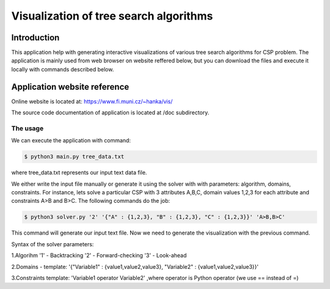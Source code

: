Visualization of tree search algorithms
=================

Introduction
------------
This application help with generating interactive visualizations of various tree search algorithms for CSP problem. The application is mainly used from web browser on website reffered below, but you can download the files and execute it locally with commands described below.

Application website reference
----------
Online website is located at: https://www.fi.muni.cz/~hanka/vis/

The source code documentation of application is located at /doc subdirectory.

The usage
~~~~~~~~~~~~~

We can execute the application with command:

.. code-block:: console

    $ python3 main.py tree_data.txt
where tree_data.txt represents our input text data file.

We either write the input file manually or generate it using the solver with with parameters: algorithm, domains, constraints. For instance, lets solve a particular CSP with 3 attributes A,B,C, domain values 1,2,3 for each attribute and constraints A>B and B>C. The following commands do the job:

.. code-block:: console

    $ python3 solver.py '2' '{"A" : {1,2,3}, "B" : {1,2,3}, "C" : {1,2,3}}' 'A>B,B>C'

This command will generate our input text file. Now we need to generate the visualization with the previous command.

Syntax of the solver parameters:

1.Algorihm '1' - Backtracking '2' - Forward-checking '3' - Look-ahead

2.Domains - template: '{"Variable1" : {value1,value2,value3}, "Variable2" : {value1,value2,value3}}'

3.Constraints template: 'Variable1 operator Variable2' ,where operator is Python operator (we use == instead of =)
